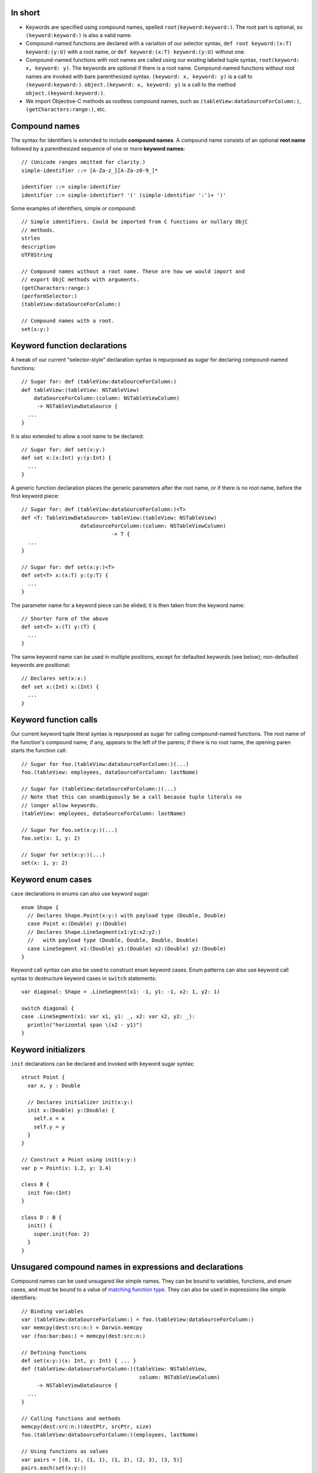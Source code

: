 In short
--------

- Keywords are specified using compound names, spelled
  ``root(keyword:keyword:)``.
  The root part is optional, so ``(keyword:keyword:)`` is also a valid name.
- Compound-named functions are declared with a variation of our selector syntax,
  ``def root keyword:(x:T) keyword:(y:U)`` with a root name, or
  ``def keyword:(x:T) keyword:(y:U)`` without one.
- Compound-named functions with root names are called using our existing
  labeled tuple syntax, ``root(keyword: x, keyword: y)``. The keywords are
  optional if there is a root name. Compound-named functions without root names
  are invoked with bare parenthesized syntax.
  ``(keyword: x, keyword: y)`` is a call to ``(keyword:keyword:)``.
  ``object.(keyword: x, keyword: y)`` is a call to the method
  ``object.(keyword:keyword:)``.
- We import Objective-C methods as rootless compound names, such as
  ``(tableView:dataSourceForColumn:)``, ``(getCharacters:range:)``, etc.

Compound names
--------------

The syntax for identifiers is extended to include **compound names**.
A compound name consists of an optional **root name** followed by a
parenthesized sequence of one or more **keyword names**::

  // (Unicode ranges omitted for clarity.)
  simple-identifier ::= [A-Za-z_][A-Za-z0-9_]*

  identifier ::= simple-identifier
  identifier ::= simple-identifier? '(' (simple-identifier ':')+ ')'

Some examples of identifiers, simple or compound::

  // Simple identifiers. Could be imported from C functions or nullary ObjC
  // methods.
  strlen
  description
  UTF8String

  // Compound names without a root name. These are how we would import and
  // export ObjC methods with arguments.
  (getCharacters:range:)
  (performSelector:)
  (tableView:dataSourceForColumn:)

  // Compound names with a root.
  set(x:y:)

Keyword function declarations
-----------------------------

A tweak of our current "selector-style" declaration syntax is repurposed as
sugar for declaring compound-named functions::

  // Sugar for: def (tableView:dataSourceForColumn:)
  def tableView:(tableView: NSTableView)
      dataSourceForColumn:(column: NSTableViewColumn)
       -> NSTableViewDataSource {
    ...
  }

It is also extended to allow a root name to be declared::

  // Sugar for: def set(x:y:)
  def set x:(x:Int) y:(y:Int) {
    ...
  }

A generic function declaration places the generic parameters after the root
name, or if there is no root name, before the first keyword piece::

  // Sugar for: def (tableView:dataSourceForColumn:)<T>
  def <T: TableViewDataSource> tableView:(tableView: NSTableView)
                     dataSourceForColumn:(column: NSTableViewColumn)
                               -> T {
    ...
  }

  // Sugar for: def set(x:y:)<T>
  def set<T> x:(x:T) y:(y:T) {
    ...
  }

The parameter name for a keyword piece can be elided; it is then taken from
the keyword name::

  // Shorter form of the above
  def set<T> x:(T) y:(T) {
    ...
  }

The same keyword name can be used in multiple positions, except for defaulted
keywords (see below); non-defaulted keywords are positional::

  // Declares set(x:x:)
  def set x:(Int) x:(Int) {
    ...
  }

Keyword function calls
----------------------

Our current keyword tuple literal syntax is repurposed as sugar for calling
compound-named functions. The root name of the function's compound name, if any,
appears to the left of the parens; if there is no root name, the opening paren
starts the function call::

  // Sugar for foo.(tableView:dataSourceForColumn:)(...)
  foo.(tableView: employees, dataSourceForColumn: lastName)

  // Sugar for (tableView:dataSourceForColumn:)(...)
  // Note that this can unambiguously be a call because tuple literals no
  // longer allow keywords.
  (tableView: employees, dataSourceForColumn: lastName)

  // Sugar for foo.set(x:y:)(...)
  foo.set(x: 1, y: 2)

  // Sugar for set(x:y:)(...)
  set(x: 1, y: 2)

Keyword enum cases
------------------

``case`` declarations in enums can also use keyword sugar::

  enum Shape {
    // Declares Shape.Point(x:y:) with payload type (Double, Double)
    case Point x:(Double) y:(Double)
    // Declares Shape.LineSegment(x1:y1:x2:y2:)
    //   with payload type (Double, Double, Double, Double)
    case LineSegment x1:(Double) y1:(Double) x2:(Double) y2:(Double)
  }

Keyword call syntax can also be used to construct enum keyword cases. Enum
patterns can also use keyword call syntax to destructure keyword cases in
``switch`` statements::

  var diagonal: Shape = .LineSegment(x1: -1, y1: -1, x2: 1, y2: 1)

  switch diagonal {
  case .LineSegment(x1: var x1, y1: _, x2: var x2, y2: _):
    println("horizontal span \(x2 - y1)")
  }

Keyword initializers
--------------------

``init`` declarations can be declared and invoked with keyword sugar syntax::

  struct Point {
    var x, y : Double

    // Declares initializer init(x:y:)
    init x:(Double) y:(Double) {
      self.x = x
      self.y = y
    }
  }

  // Construct a Point using init(x:y:)
  var p = Point(x: 1.2, y: 3.4)

  class B {
    init foo:(Int)
  }

  class D : B {
    init() {
      super.init(foo: 2)
    }
  }

Unsugared compound names in expressions and declarations
--------------------------------------------------------

Compound names can be used unsugared like simple names. They can be
bound to variables, functions, and enum cases, and must
be bound to a value of `matching function type`_. They can also be used in
expressions like simple identifiers::

  // Binding variables
  var (tableView:dataSourceForColumn:) = foo.(tableView:dataSourceForColumn:)
  var memcpy(dest:src:n:) = Darwin.memcpy
  var (foo:bar:bas:) = memcpy(dest:src:n:)
  
  // Defining functions
  def set(x:y:)(x: Int, y: Int) { ... }
  def (tableView:dataSourceForColumn:)(tableView: NSTableView,
                                        column: NSTableViewColumn)
       -> NSTableViewDataSource {
    ...
  }

  // Calling functions and methods
  memcpy(dest:src:n:)(destPtr, srcPtr, size)
  foo.(tableView:dataSourceForColumn:)(employees, lastName)

  // Using functions as values
  var pairs = [(0, 1), (1, 1), (1, 2), (2, 3), (3, 5)]
  pairs.each(set(x:y:))

  // Keyword enum cases
  enum Shape {
    case Point(x:y:)(Double, Double)
    case LineSegment(x1:y1:x2:y2:)(Double, Double, Double, Double)
  }

  var diagonal: Shape = .LineSegment(x1:y1:x2:y2:)(-1, -1, 1, 1)

The above declaration and call syntax is of course not how you would normally
want to use functions with compound names in practice.

Matching function type
----------------------

Compound names must be bound to function values of a function type with an
input type appropriate for the number of keyword names. The number of keywords
must either be one, which accepts any input type (because any input type,
including ``()`` or a tuple type, can be taken as a single value), or must
correspond to the number of elements of the input tuple type::

  var (foo:) : () -> ()           // OK, 'foo:' corresponds to empty argument
  (foo: ())

  var (foo:) : Int -> ()          // OK, 'foo:' corresponds to single argument
  (foo: 1)

  var (foo:) : (Int, Float) -> () // OK, 'foo:' corresponds to entire tuple
  (foo: (1, 2.3))

  var (foo:bar:) : () -> ()       // Error
  var (foo:bar:) : Int -> ()      // Error

  // OK, 'foo:' corresponds to Int, 'bar:' corresponds to Float
  var (foo:bar:) : (Int, Float) -> ()
  (foo: 1, bar: 2.3)

If the function is variadic, the variadic argument matches the final keyword.
When calling the function with keyword sugar syntax, the variadic arguments
all follow the final keyword::

  // OK, 'foo:' corresponds to Int, 'bars:' corresponds to Float...
  var (foo:bars:) : (Int, Float...) -> ()
  (foo: 1, bars: 1.0, 2.5, 3.0)

Simple names can be bound to functions of any type or to non-function values,
as before.

Default arguments
-----------------

If present, defaulted parameters must follow the required parameters of the
declaration::

  def foo(x: Int, y: Int, z: Int = 3) // OK

  // Error: required argument 'w' comes after defaulted argument 'z'
  def foo(x: Int, y: Int, z: Int = 3, w: Int)

If the argument corresponding to a keyword name in a declaration is defaulted,
that keyword is a **defaulted keyword**. Keyword names corresponding to
required arguments are **required keywords**. Defaulted keywords must be unique
within the compound name.

Name lookup with compound names
-------------------------------

If a compound name has no root name, all of its required keywords are
necessary to reference the name, either in unapplied or applied form::

  def foo:(x:Int) bar:(y:Int) bas:(z:Int = 2)

  (foo: 1, 2) // error
  (foo: 1, bar: 2) // ok
  (foo: 1, bar: 2, bas: 3) // ok

If a compound name has a root name, name lookup is done by the root name, and
any additional keyword names are optional. Keywords are not required except
when lookup would otherwise be ambiguous. Required keywords must appear
in declaration position if given; they cannot be reordered::

  def set x:(x:Double) y:(y:Double)
  def set x:(x:Int) z:(z:Int) 

  var y = 0.5
  set(1.5, 2.5)     // OK
  set(x: 1.5, y)    // OK
  set(1.5, y: y)    // OK
  set(x: 1.5, y: y) // OK
  set(1, 2)         // Error, ambiguous
  set(1, z: 2)      // OK, 'z' keyword disambiguates.
  set(z: 1, 2)      // Error, no declaration named set(z:*:)

A compound-named value with a root name can be referenced by its root name
alone if the keywords are not needed for disambiguation::

  def set x:(x:Double) y:(y:Double)
  def set x:(x:Int) z:(z:Int)

  // OK, type context disambiguates to set(x:y:)
  var f: (Double, Double) -> () = set

To elaborate, a call to ``set`` with no keywords matches declarations of either
the simple name ``set`` or of any compound name ``set(*:*:)`` (using the
notation ``*:`` to indicate any keyword at a position). Providing the second
parameter keyword ``z:`` matches any compound name ``set(*:z:)``. Providing
both parameter keywords ``x:`` and ``y:`` matches only the compound name
``set(x:y:)``.

Defaulted keywords are always optional. The defaulted keywords that are provided
can be given in any order after the required keywords::

  def foo:(x:Int) bar:(y:Int) zim:(z:Int = 2) zang:(w:Int = 4)

  // All OK:
  (foo: 1, bar: 2, zang: 3)
  (foo: 1, bar: 2, zim: 3)
  (foo: 1, bar: 2, zim: 3, zang: 4)
  (foo: 1, bar: 2, zang: 3, zim: 4)

When a function with defaulted keywords is named, the value produced is of
a function type with the named default keywords as input parameters, and
the unnamed default keywords implicitly bound to their default values::

  func foo x:(Int = 2) y:(Float = 3) z:(String = "four") -> String

  var a = foo(x:)   // a has type (Int) -> String
  var b = foo(z:x:) // b has type (String, Int) -> String
  var c = foo(x:y:) // c has type (Int, Float) -> String

The default values in this case are evaluated at the point the partial name
is referenced as part of creating the function value.

Duplicate definitions with compound names
-----------------------------------------

Compound-named definitions of course conflict with definitions of the same type
and same compound name.

A simple-named definition conflicts with a compound-named definition whose root
name is the same as the simple name if they have the same type. (This saves us
having to decide how to resolve the call set(x, y) if name resolution can
find simple and compound definitions.) For example::

  // Error: duplicate definitions of 'set'
  func set(a:Int, b:Int)
  func set x:(Int) y:(Int)

Two compound-named definitions conflict if either or both definitions have
defaulted keywords and they can be named by the same set of keywords with
the same types::

  // Error: creates ambiguous definition of
  //   foo(a:b:c:) : (Int, Float, String) -> ()
  func foo a:(Int) c:(String = "foo") b:(Float = 3.5) d:(Char = '4')
  func foo a:(Int) e:(NSPoint = NSPoint(1.0, 2.0))
           b:(Float = 3.5) c:(String = "foo")

Importing and exporting C functions
-----------------------------------

C functions are imported with simple names. A Swift function exported to C must
either have a simple name or a compound name with a root name; the root name
alone is used to name the exported C function::

  // (Strawman syntax for C export: attribute "@cdecl")

  // strlen exported to C as 'strlen'
  @cdecl def strlen(s:CString)

  // memcpy(dest:src:n:) exported to C as 'memcpy'
  @cdecl def memcpy dest:(dest:OpaquePointer) src:(src:OpaquePointer) n:(n:Int)

  // Error: no root name for @cdecl function
  @cdecl def getCharacters:(chars:OpaquePointer) range:(range:NSRange)

If there are default arguments in the Swift definition, they are not exported
to C. The C entry point requires all arguments.

Importing and exporting Objective-C methods
-------------------------------------------

Imported Objective-C methods are given compound names without a root name. The
keyword names are taken from the selector pieces of the Objective-C method
name. 

A Swift method can be exported from a class with any name. The mapping
is as follows:

- If the method has a simple name, it is exported to Objective-C with that name
  as its first selector piece. If its input type is ``()``, it receives a
  nullary selector, for example ``foo``. If its input type is scalar, it
  receives a unary selector such as ``foo:``. If its input type is a tuple,
  it receives a selector with empty selector pieces for all following elements::

    // Exported as "foo"
    @objc def foo()
    // Exported as "foo:"
    @objc def foo(x:Int)
    // Exported as "foo::"
    @objc def foo(x:Int, y:Int)

  (Alternately, if we don't want to spread the empty-selector-piece plague,
  we can just ban exporting simple-named functions with more than one
  argument as @objc.)

- If the method has a compound name, the first selector piece of its exported
  selector is formed from the root name and the first keyword name of its Swift
  name. If there is no root name, the first keyword name alone forms the first
  selector piece; if there is a root name, the first keyword name is capitalized
  and appended to the root name to form the first selector piece. Subsequent
  selector pieces are formed from the remaining keyword names::

    // Exported as "foo:"
    @objc def foo:(x:Int)
    // Exported as "fooBar:"
    @objc def foo bar:(x:Int)
    // Exported as "fooBar:bas:"
    @objc def foo bar:(x:Int) bas:(y:Int)

Note that, in addition to the duplicate definition rules above, two @objc
definitions are considered duplicates if their exported selectors are the
same::

  // Error: duplicate definitions of selector 'fooBar:'
  @objc def fooBar(x:Int)
  @objc def fooBar:(x:Int)
  @objc def foo bar:(x:Int)

If the method has defaulted keywords, then multiple Objective-C methods are
exported for the Swift definition, with all of the defaulted keywords bound to
their default values, all but the first, all but the first two, and so on::

  // Exported as "foo:", "foo:bar:", and "foo:bar:bas:"
  // (not as "foo:bas:" or "foo:bas:bar:")
  @objc def foo:(x: Int) bar:(y: Float = 1.2) bas:(z: String = "three")

Only the declaration-order combinations are exported to Objective-C, not all of
the factorial possible combinations that can be referenced in Swift.
